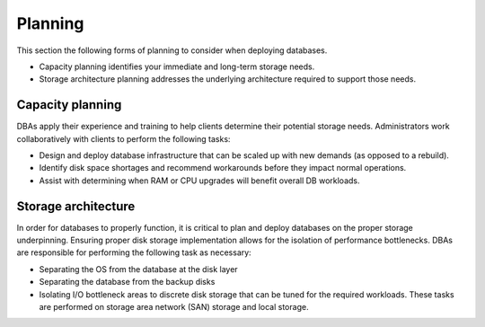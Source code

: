 .. _planning-ras-db-handbook:

Planning
=========

This section the following forms of planning to consider when deploying
databases.

- Capacity planning identifies your immediate and long-term storage
  needs.
- Storage architecture planning addresses the underlying architecture
  required to support those needs.

Capacity planning
------------------

DBAs apply their experience and training to help clients determine their
potential storage needs. Administrators work collaboratively with
clients to perform the following tasks:

-  Design and deploy database infrastructure that can be scaled up with
   new demands (as opposed to a rebuild).
-  Identify disk space shortages and recommend workarounds before they
   impact normal operations.
-  Assist with determining when RAM or CPU upgrades will benefit overall
   DB workloads.

Storage architecture
---------------------

In order for databases to properly function, it is critical to plan and
deploy databases on the proper storage underpinning. Ensuring proper disk
storage implementation allows for the isolation of performance
bottlenecks. DBAs are responsible for performing the following task as
necessary:

-  Separating the OS from the database at the disk layer
-  Separating the database from the backup disks
-  Isolating I/O bottleneck areas to discrete disk storage that can be
   tuned for the required workloads. These tasks are performed on storage area
   network (SAN) storage and local storage.
